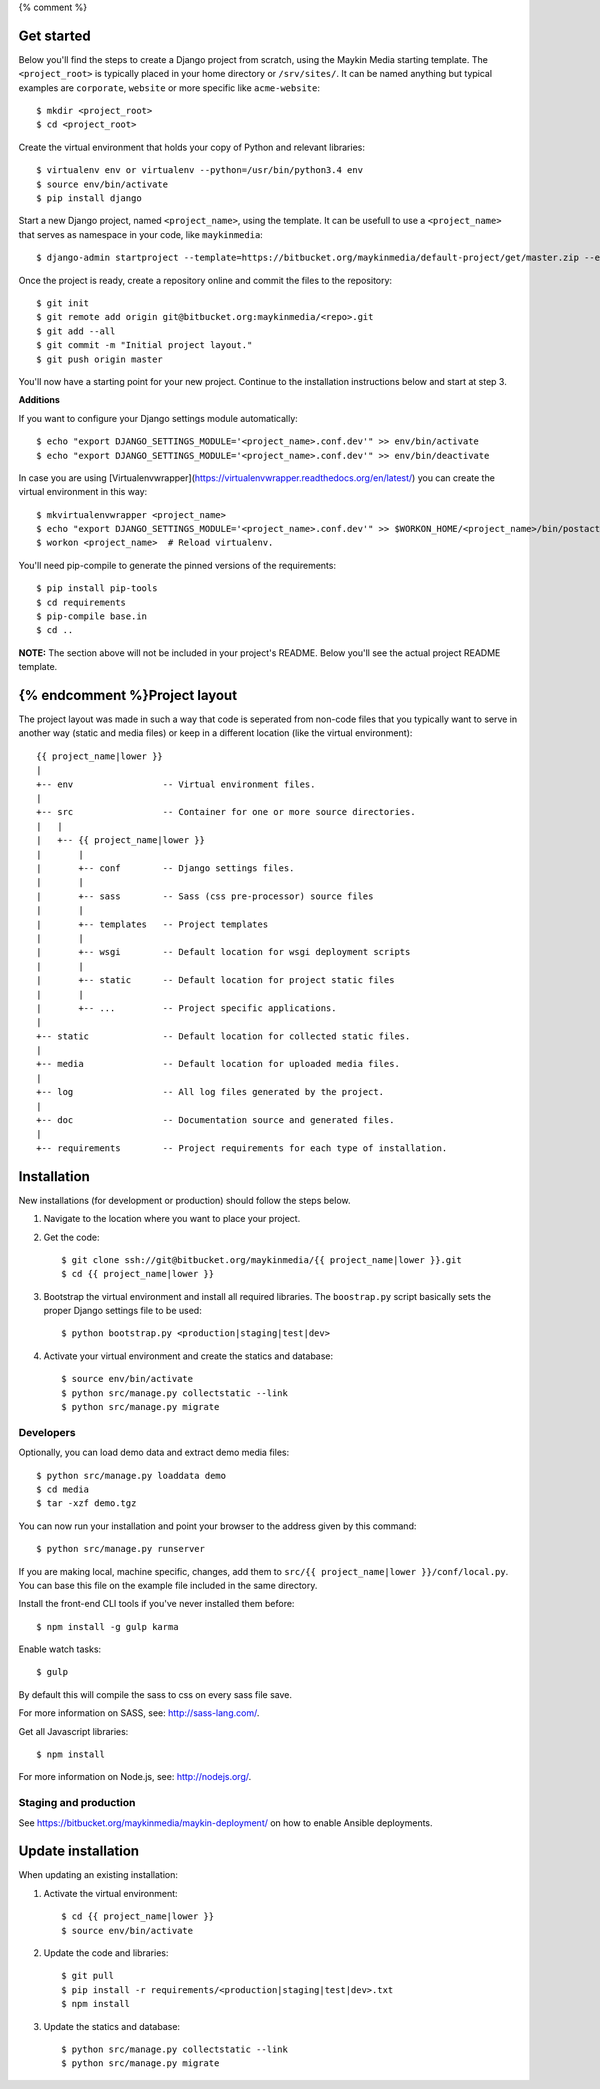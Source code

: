 {% comment %}

Get started
===========

Below you'll find the steps to create a Django project from scratch, using the
Maykin Media starting template. The ``<project_root>`` is typically placed in
your home directory or ``/srv/sites/``. It can be named anything but typical
examples are ``corporate``, ``website`` or more specific like
``acme-website``::

    $ mkdir <project_root>
    $ cd <project_root>

Create the virtual environment that holds your copy of Python and relevant
libraries::

    $ virtualenv env or virtualenv --python=/usr/bin/python3.4 env
    $ source env/bin/activate
    $ pip install django

Start a new Django project, named ``<project_name>``, using the template. It
can be usefull to use a ``<project_name>`` that serves as namespace in your
code, like ``maykinmedia``::

    $ django-admin startproject --template=https://bitbucket.org/maykinmedia/default-project/get/master.zip --extension=py,rst,rb,html,gitignore,json,ini,js,sh,cfg <project_name> .

Once the project is ready, create a repository online and commit the files to
the repository::

    $ git init
    $ git remote add origin git@bitbucket.org:maykinmedia/<repo>.git
    $ git add --all
    $ git commit -m "Initial project layout."
    $ git push origin master

You'll now have a starting point for your new project. Continue to the
installation instructions below and start at step 3.

**Additions**

If you want to configure your Django settings module automatically::

    $ echo "export DJANGO_SETTINGS_MODULE='<project_name>.conf.dev'" >> env/bin/activate
    $ echo "export DJANGO_SETTINGS_MODULE='<project_name>.conf.dev'" >> env/bin/deactivate

In case you are using [Virtualenvwrapper](https://virtualenvwrapper.readthedocs.org/en/latest/) you can create the virtual environment in this way::

    $ mkvirtualenvwrapper <project_name>
    $ echo "export DJANGO_SETTINGS_MODULE='<project_name>.conf.dev'" >> $WORKON_HOME/<project_name>/bin/postactivate
    $ workon <project_name>  # Reload virtualenv.

You'll need pip-compile to generate the pinned versions of the requirements::

    $ pip install pip-tools
    $ cd requirements
    $ pip-compile base.in
    $ cd ..


**NOTE:** The section above will not be included in your project's README.
Below you'll see the actual project README template.

{% endcomment %}Project layout
==============

The project layout was made in such a way that code is seperated from non-code
files that you typically want to serve in another way (static and media files)
or keep in a different location (like the virtual environment)::

    {{ project_name|lower }}
    |
    +-- env                 -- Virtual environment files.
    |
    +-- src                 -- Container for one or more source directories.
    |   |
    |   +-- {{ project_name|lower }}
    |       |
    |       +-- conf        -- Django settings files.
    |       |
    |       +-- sass        -- Sass (css pre-processor) source files
    |       |
    |       +-- templates   -- Project templates
    |       |
    |       +-- wsgi        -- Default location for wsgi deployment scripts
    |       |
    |       +-- static      -- Default location for project static files
    |       |
    |       +-- ...         -- Project specific applications.
    |
    +-- static              -- Default location for collected static files.
    |
    +-- media               -- Default location for uploaded media files.
    |
    +-- log                 -- All log files generated by the project.
    |
    +-- doc                 -- Documentation source and generated files.
    |
    +-- requirements        -- Project requirements for each type of installation.


Installation
============

New installations (for development or production) should follow the steps
below.

1. Navigate to the location where you want to place your project.

2. Get the code::

    $ git clone ssh://git@bitbucket.org/maykinmedia/{{ project_name|lower }}.git
    $ cd {{ project_name|lower }}

3. Bootstrap the virtual environment and install all required libraries. The
   ``boostrap.py`` script basically sets the proper Django settings file to be
   used::

    $ python bootstrap.py <production|staging|test|dev>

4. Activate your virtual environment and create the statics and database::

    $ source env/bin/activate
    $ python src/manage.py collectstatic --link
    $ python src/manage.py migrate


Developers
----------

Optionally, you can load demo data and extract demo media files::

    $ python src/manage.py loaddata demo
    $ cd media
    $ tar -xzf demo.tgz

You can now run your installation and point your browser to the address given
by this command::

    $ python src/manage.py runserver

If you are making local, machine specific, changes, add them to
``src/{{ project_name|lower }}/conf/local.py``. You can base this file on
the example file included in the same directory.

Install the front-end CLI tools if you've never installed them before::

    $ npm install -g gulp karma

Enable watch tasks::

    $ gulp

By default this will compile the sass to css on every sass file save.

For more information on SASS, see: http://sass-lang.com/.

Get all Javascript libraries::

    $ npm install

For more information on Node.js, see: http://nodejs.org/.


Staging and production
----------------------

See https://bitbucket.org/maykinmedia/maykin-deployment/ on how to enable
Ansible deployments.


Update installation
===================

When updating an existing installation:

1. Activate the virtual environment::

    $ cd {{ project_name|lower }}
    $ source env/bin/activate

2. Update the code and libraries::

    $ git pull
    $ pip install -r requirements/<production|staging|test|dev>.txt
    $ npm install

3. Update the statics and database::

    $ python src/manage.py collectstatic --link
    $ python src/manage.py migrate
